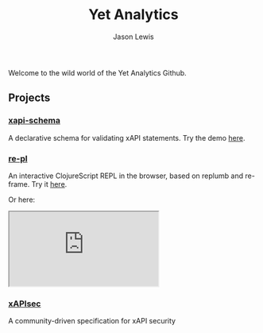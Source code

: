 #+TITLE: Yet Analytics
#+AUTHOR: Jason Lewis
#+EMAIL: jason@yetanalytics.com

#+HTML_HEAD: <link rel="stylesheet" type="text/css" href="resources/css/style.css"/>


Welcome to the wild world of the Yet Analytics Github.



** Projects

*** [[https://github.com/yetanalytics/xapi-schema][xapi-schema]]
A declarative schema for validating xAPI statements. Try the demo
[[http://yetanalytics.github.io/xapi-schema-demo/][here]].

*** [[https://github.com/yetanalytics/re-pl][re-pl]]
An interactive ClojureScript REPL in the browser, based on replumb
and re-frame. Try it [[http://yetanalytics.github.io/re-pl/][here]].

Or here:

#+HTML: <iframe src="http://yetanalytics.github.io/re-pl/"></iframe>


*** [[https://github.io/xapisec/xapisec][xAPIsec]]
A community-driven specification for xAPI security
